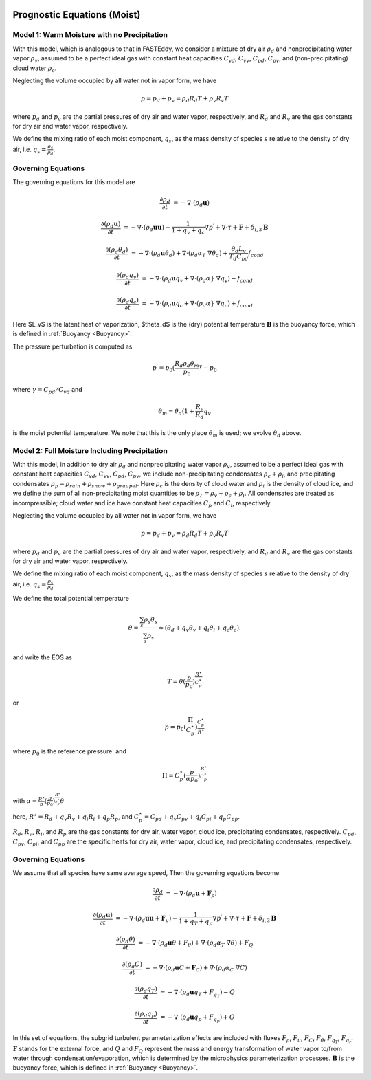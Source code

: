 
 .. role:: cpp(code)
    :language: c++

 .. role:: f(code)
    :language: fortran

.. _WetEquations:

Prognostic Equations (Moist)
===============================

Model 1: Warm Moisture with no Precipitation
--------------------------------------------------

With this model, which is analogous to that in FASTEddy, we
consider a mixture of dry air :math:`\rho_d` and nonprecipitating water vapor :math:`\rho_v`,
assumed to be a perfect ideal gas with constant heat capacities
:math:`C_{vd}`, :math:`C_{vv}`, :math:`C_{pd}`, :math:`C_{pv}`, and
(non-precipitating) cloud water :math:`\rho_c`.

Neglecting the volume occupied by all water not in vapor form, we have

.. math::
  p = p_d + p_v = \rho_d R_d T + \rho_v R_v T

where :math:`p_d` and :math:`p_v` are the partial pressures of dry air and water vapor, respectively,
and :math:`R_d` and :math:`R_v` are the gas constants for dry air and water vapor, respectively.

We define the mixing ratio of each moist component, :math:`q_s`, as the mass density of species :math:`s`
relative to the density of dry air, i.e. :math:`q_s = \frac{\rho_s}{\rho_d}`.

Governing Equations
-------------------
The governing equations for this model are

.. math::
  \frac{\partial \rho_d}{\partial t} &= - \nabla \cdot (\rho_d \mathbf{u})

  \frac{\partial (\rho_d \mathbf{u})}{\partial t} &= - \nabla \cdot (\rho_d \mathbf{u} \mathbf{u}) -
          \frac{1}{1 + q_v + q_c}  \nabla p^\prime + \nabla \cdot \tau + \mathbf{F} + \delta_{i,3}\mathbf{B}

  \frac{\partial (\rho_d \theta_d)}{\partial t} &= - \nabla \cdot (\rho_d \mathbf{u} \theta_d) + \nabla \cdot ( \rho_d \alpha_{T}\ \nabla \theta_d) +
           \frac{\theta_d L_v}{T_d C_{pd}} f_{cond}

  \frac{\partial (\rho_d q_v)}{\partial t} &= - \nabla \cdot (\rho_d \mathbf{u} q_v + \nabla \cdot (\rho_d \alpha}\ \nabla q_v) - f_{cond}

  \frac{\partial (\rho_d q_c)}{\partial t} &= - \nabla \cdot (\rho_d \mathbf{u} q_c + \nabla \cdot (\rho_d \alpha}\ \nabla q_c) + f_{cond}

Here $L_v$ is the latent heat of vaporization, $\theta_d$ is the (dry) potential temperature
:math:`\mathbf{B}` is the buoyancy force, which is defined in :ref:`Buoyancy <Buoyancy>`.

The pressure perturbation is computed as

.. math::
  p^\prime = p_0 (\frac{R_d \rho_d \theta_m}{p_0}^\gamma - p_0

where :math:`\gamma = C_{pd} / C_{vd}` and

.. math::
  \theta_m = \theta_d (1 + \frac{R_v}{R_d} q_v

is the moist potential temperature.  We note that this is the only place :math:`\theta_m` is used; we evolve :math:`\theta_d` above.

Model 2: Full Moisture Including Precipitation
--------------------------------------------------

With this model, in addition to dry air :math:`\rho_d` and nonprecipitating water vapor :math:`\rho_v`,
assumed to be a perfect ideal gas with constant heat capacities
:math:`C_{vd}`, :math:`C_{vv}`, :math:`C_{pd}`, :math:`C_{pv}`,
we include
non-precipitating condensates :math:`\rho_c + \rho_i`,
and precipitating condensates :math:`\rho_p = \rho_{rain} + \rho_{snow} + \rho_{graupel}`.
Here
:math:`\rho_c` is the density of cloud water and
:math:`\rho_i` is the density of cloud ice, and
we define the sum of all non-precipitating moist quantities to be :math:`\rho_T = \rho_v + \rho_c + \rho_i`.
All condensates  are treated as incompressible; cloud water and ice
have constant heat capacities :math:`C_p` and :math:`C_i`, respectively.

Neglecting the volume occupied by all water not in vapor form, we have

.. math::
  p = p_d + p_v = \rho_d R_d T + \rho_v R_v T

where :math:`p_d` and :math:`p_v` are the partial pressures of dry air and water vapor, respectively,
and :math:`R_d` and :math:`R_v` are the gas constants for dry air and water vapor, respectively.

We define the mixing ratio of each moist component, :math:`q_s`, as the mass density of species :math:`s`
relative to the density of dry air, i.e. :math:`q_s = \frac{\rho_s}{\rho_d}`.

We define the total potential temperature

.. math::
  \theta = \frac{\sum_s \rho_s \theta_s}{\sum_s \rho_s} \approx (\theta_d + q_v \theta_v + q_i \theta_i + q_c \theta_c).

and write the EOS as

.. math::
   T = \theta (\frac{p}{p_0})^\frac{R^\star}{C_p^\star}

or

.. math::
   p = p_0 (\frac{\Pi}{C_p^\star})^{\frac{C_p^\star}{R^\star}}

where :math:`p_0` is the reference pressure. and

.. math::
  \Pi = C_p^\star (\frac{p}{\alpha p_0})^\frac{R^\star}{C_p^\star}

with :math:`\alpha = \frac{R^\star}{p}(\frac{p}{p_0})^\frac{R^\star}{c_p^\star} \theta`

here, :math:`R^\star =  R_{d} + q_v R_{v} + q_i R_{i} + q_p R_{p}`, and :math:`C_p^\star = C_{pd} + q_v C_{pv} + q_i C_{pi} + q_p C_{pp}`.

:math:`R_d`, :math:`R_v`, :math:`R_i`, and :math:`R_p` are the gas constants for dry air, water vapor, cloud ice, precipitating condensates, respectively. :math:`C_{pd}`, :math:`C_{pv}`, :math:`C_{pi}`, and :math:`C_{pp}` are the specific heats for dry air,
water vapor, cloud ice, and precipitating condensates, respectively.

Governing Equations
-------------------
We assume that all species have same average speed,
Then the governing equations become

.. math::
  \frac{\partial \rho_d}{\partial t} &= - \nabla \cdot (\rho_d \mathbf{u} + \mathbf{F}_\rho)

  \frac{\partial (\rho_d \mathbf{u})}{\partial t} &= - \nabla \cdot (\rho_d \mathbf{u} \mathbf{u} + \mathbf{F}_u) -
          \frac{1}{1 + q_T + q_p}  \nabla p^\prime + \nabla \cdot \tau + \mathbf{F} + \delta_{i,3}\mathbf{B}

  \frac{\partial (\rho_d \theta)}{\partial t} &= - \nabla \cdot (\rho_d \mathbf{u} \theta + F_{\theta}) + \nabla \cdot ( \rho_d \alpha_{T}\ \nabla \theta) + F_Q

  \frac{\partial (\rho_d C)}{\partial t} &= - \nabla \cdot (\rho_d \mathbf{u} C + \mathbf{F}_C) + \nabla \cdot (\rho_d \alpha_{C}\ \nabla C)

  \frac{\partial (\rho_d q_T)}{\partial t} &= - \nabla \cdot (\rho_d \mathbf{u} q_T +F_{q_{T}}) - Q

  \frac{\partial (\rho_d q_p)}{\partial t} &= - \nabla \cdot (\rho_d \mathbf{u} q_p + F_{q_{p}}) + Q

In this set of equations, the subgrid turbulent parameterization effects are included with fluxes
:math:`F_\rho`, :math:`F_u`, :math:`F_C`, :math:`F_{\theta}`, :math:`F_{q_{T}}`, :math:`F_{q_{r}}`.
:math:`\mathbf{F}` stands for the external force, and :math:`Q` and :math:`F_Q` represent the mass and energy transformation
of water vapor to/from water through condensation/evaporation, which is determined by the microphysics parameterization processes.
:math:`\mathbf{B}` is the buoyancy force, which is defined in :ref:`Buoyancy <Buoyancy>`.

